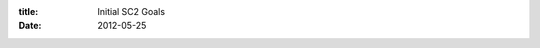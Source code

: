 :title: Initial SC2 Goals
:date: 2012-05-25

.. raw:: html

    These are the things I'm working on for the next month: <br /><dl><dt>Consistent Macro.</dt><dd><b>Problem:</b> Once I have to micro at all, I have a hard time catching back up on my resources. Also my probe production has a pretty steep drop off after I have a few buildings to look after, especially once I have taken my natural.<br /><br /><b>Solution: </b>I plan on working on this by tracking my average unspent resources and aiming to lower it to a reasonable level. I need initial stats before I can say where I want it in a month</dd><br /><dt>Keeping my calm under early pressure.</dt><dd><b>Problem:</b> Cheese gets me worse than it should. Even if I can repel it, I've taken a huge hit to my economy because I spent time on micro and forgot to macro. Not only that, but I don't make units to defend as often as I can which leads to it being distracting for longer. Together the two make it so cheese eventually destroys me.<br /><br /><b>Solution: </b>I plan on working on this while laddering and during my Saturday night practice sessions with my friends.</dd></dl>Both are things I can continually improve on, they are fundamentals. But as fundamentals, I need them to be at least not weak before I can start to worry about other things.